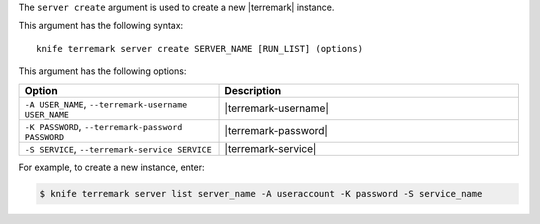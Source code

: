 .. The contents of this file are included in multiple topics.
.. This file describes a command or a sub-command for Knife.
.. This file should not be changed in a way that hinders its ability to appear in multiple documentation sets.


The ``server create`` argument is used to create a new |terremark| instance.

This argument has the following syntax::

   knife terremark server create SERVER_NAME [RUN_LIST] (options)

This argument has the following options:

.. list-table::
   :widths: 200 300
   :header-rows: 1

   * - Option
     - Description
   * - ``-A USER_NAME``, ``--terremark-username USER_NAME``
     - |terremark-username|
   * - ``-K PASSWORD``, ``--terremark-password PASSWORD``
     - |terremark-password|
   * - ``-S SERVICE``, ``--terremark-service SERVICE``
     - |terremark-service|

For example, to create a new instance, enter:

.. code-block:: bash

   $ knife terremark server list server_name -A useraccount -K password -S service_name

